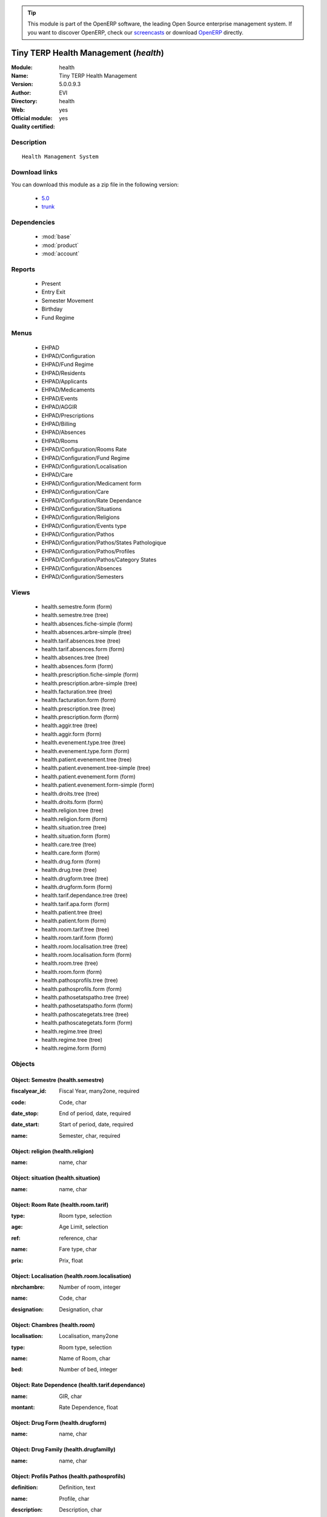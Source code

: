 
.. i18n: .. module:: health
.. i18n:     :synopsis: Tiny TERP Health Management (Official, Quality Certified)
.. i18n:     :noindex:
.. i18n: .. 
..

.. module:: health
    :synopsis: Tiny TERP Health Management (Official, Quality Certified)
    :noindex:
.. 

.. i18n: .. raw:: html
.. i18n: 
.. i18n:       <br />
.. i18n:     <link rel="stylesheet" href="../_static/hide_objects_in_sidebar.css" type="text/css" />
..

.. raw:: html

      <br />
    <link rel="stylesheet" href="../_static/hide_objects_in_sidebar.css" type="text/css" />

.. i18n: .. tip:: This module is part of the OpenERP software, the leading Open Source 
.. i18n:   enterprise management system. If you want to discover OpenERP, check our 
.. i18n:   `screencasts <http://openerp.tv>`_ or download 
.. i18n:   `OpenERP <http://openerp.com>`_ directly.
..

.. tip:: This module is part of the OpenERP software, the leading Open Source 
  enterprise management system. If you want to discover OpenERP, check our 
  `screencasts <http://openerp.tv>`_ or download 
  `OpenERP <http://openerp.com>`_ directly.

.. i18n: .. raw:: html
.. i18n: 
.. i18n:     <div class="js-kit-rating" title="" permalink="" standalone="yes" path="/health"></div>
.. i18n:     <script src="http://js-kit.com/ratings.js"></script>
..

.. raw:: html

    <div class="js-kit-rating" title="" permalink="" standalone="yes" path="/health"></div>
    <script src="http://js-kit.com/ratings.js"></script>

.. i18n: Tiny TERP Health Management (*health*)
.. i18n: ======================================
.. i18n: :Module: health
.. i18n: :Name: Tiny TERP Health Management
.. i18n: :Version: 5.0.0.9.3
.. i18n: :Author: EVI
.. i18n: :Directory: health
.. i18n: :Web: 
.. i18n: :Official module: yes
.. i18n: :Quality certified: yes
..

Tiny TERP Health Management (*health*)
======================================
:Module: health
:Name: Tiny TERP Health Management
:Version: 5.0.0.9.3
:Author: EVI
:Directory: health
:Web: 
:Official module: yes
:Quality certified: yes

.. i18n: Description
.. i18n: -----------
..

Description
-----------

.. i18n: ::
.. i18n: 
.. i18n:   Health Management System
..

::

  Health Management System

.. i18n: Download links
.. i18n: --------------
..

Download links
--------------

.. i18n: You can download this module as a zip file in the following version:
..

You can download this module as a zip file in the following version:

.. i18n:   * `5.0 <http://www.openerp.com/download/modules/5.0/health.zip>`_
.. i18n:   * `trunk <http://www.openerp.com/download/modules/trunk/health.zip>`_
..

  * `5.0 <http://www.openerp.com/download/modules/5.0/health.zip>`_
  * `trunk <http://www.openerp.com/download/modules/trunk/health.zip>`_

.. i18n: Dependencies
.. i18n: ------------
..

Dependencies
------------

.. i18n:  * :mod:`base`
.. i18n:  * :mod:`product`
.. i18n:  * :mod:`account`
..

 * :mod:`base`
 * :mod:`product`
 * :mod:`account`

.. i18n: Reports
.. i18n: -------
..

Reports
-------

.. i18n:  * Present
.. i18n: 
.. i18n:  * Entry Exit
.. i18n: 
.. i18n:  * Semester Movement
.. i18n: 
.. i18n:  * Birthday
.. i18n: 
.. i18n:  * Fund Regime
..

 * Present

 * Entry Exit

 * Semester Movement

 * Birthday

 * Fund Regime

.. i18n: Menus
.. i18n: -------
..

Menus
-------

.. i18n:  * EHPAD
.. i18n:  * EHPAD/Configuration
.. i18n:  * EHPAD/Fund Regime
.. i18n:  * EHPAD/Residents
.. i18n:  * EHPAD/Applicants
.. i18n:  * EHPAD/Medicaments
.. i18n:  * EHPAD/Events
.. i18n:  * EHPAD/AGGIR
.. i18n:  * EHPAD/Prescriptions
.. i18n:  * EHPAD/Billing 
.. i18n:  * EHPAD/Absences
.. i18n:  * EHPAD/Rooms
.. i18n:  * EHPAD/Configuration/Rooms Rate
.. i18n:  * EHPAD/Configuration/Fund Regime
.. i18n:  * EHPAD/Configuration/Localisation
.. i18n:  * EHPAD/Care
.. i18n:  * EHPAD/Configuration/Medicament form
.. i18n:  * EHPAD/Configuration/Care 
.. i18n:  * EHPAD/Configuration/Rate Dependance
.. i18n:  * EHPAD/Configuration/Situations
.. i18n:  * EHPAD/Configuration/Religions
.. i18n:  * EHPAD/Configuration/Events type
.. i18n:  * EHPAD/Configuration/Pathos
.. i18n:  * EHPAD/Configuration/Pathos/States Pathologique
.. i18n:  * EHPAD/Configuration/Pathos/Profiles
.. i18n:  * EHPAD/Configuration/Pathos/Category States 
.. i18n:  * EHPAD/Configuration/Absences
.. i18n:  * EHPAD/Configuration/Semesters
..

 * EHPAD
 * EHPAD/Configuration
 * EHPAD/Fund Regime
 * EHPAD/Residents
 * EHPAD/Applicants
 * EHPAD/Medicaments
 * EHPAD/Events
 * EHPAD/AGGIR
 * EHPAD/Prescriptions
 * EHPAD/Billing 
 * EHPAD/Absences
 * EHPAD/Rooms
 * EHPAD/Configuration/Rooms Rate
 * EHPAD/Configuration/Fund Regime
 * EHPAD/Configuration/Localisation
 * EHPAD/Care
 * EHPAD/Configuration/Medicament form
 * EHPAD/Configuration/Care 
 * EHPAD/Configuration/Rate Dependance
 * EHPAD/Configuration/Situations
 * EHPAD/Configuration/Religions
 * EHPAD/Configuration/Events type
 * EHPAD/Configuration/Pathos
 * EHPAD/Configuration/Pathos/States Pathologique
 * EHPAD/Configuration/Pathos/Profiles
 * EHPAD/Configuration/Pathos/Category States 
 * EHPAD/Configuration/Absences
 * EHPAD/Configuration/Semesters

.. i18n: Views
.. i18n: -----
..

Views
-----

.. i18n:  * health.semestre.form (form)
.. i18n:  * health.semestre.tree (tree)
.. i18n:  * health.absences.fiche-simple (form)
.. i18n:  * health.absences.arbre-simple (tree)
.. i18n:  * health.tarif.absences.tree (tree)
.. i18n:  * health.tarif.absences.form (form)
.. i18n:  * health.absences.tree (tree)
.. i18n:  * health.absences.form (form)
.. i18n:  * health.prescription.fiche-simple (form)
.. i18n:  * health.prescription.arbre-simple (tree)
.. i18n:  * health.facturation.tree (tree)
.. i18n:  * health.facturation.form (form)
.. i18n:  * health.prescription.tree (tree)
.. i18n:  * health.prescription.form (form)
.. i18n:  * health.aggir.tree (tree)
.. i18n:  * health.aggir.form (form)
.. i18n:  * health.evenement.type.tree (tree)
.. i18n:  * health.evenement.type.form (form)
.. i18n:  * health.patient.evenement.tree (tree)
.. i18n:  * health.patient.evenement.tree-simple (tree)
.. i18n:  * health.patient.evenement.form (form)
.. i18n:  * health.patient.evenement.form-simple (form)
.. i18n:  * health.droits.tree (tree)
.. i18n:  * health.droits.form (form)
.. i18n:  * health.religion.tree (tree)
.. i18n:  * health.religion.form (form)
.. i18n:  * health.situation.tree (tree)
.. i18n:  * health.situation.form (form)
.. i18n:  * health.care.tree (tree)
.. i18n:  * health.care.form (form)
.. i18n:  * health.drug.form (form)
.. i18n:  * health.drug.tree (tree)
.. i18n:  * health.drugform.tree (tree)
.. i18n:  * health.drugform.form (form)
.. i18n:  * health.tarif.dependance.tree (tree)
.. i18n:  * health.tarif.apa.form (form)
.. i18n:  * health.patient.tree (tree)
.. i18n:  * health.patient.form (form)
.. i18n:  * health.room.tarif.tree (tree)
.. i18n:  * health.room.tarif.form (form)
.. i18n:  * health.room.localisation.tree (tree)
.. i18n:  * health.room.localisation.form (form)
.. i18n:  * health.room.tree (tree)
.. i18n:  * health.room.form (form)
.. i18n:  * health.pathosprofils.tree (tree)
.. i18n:  * health.pathosprofils.form (form)
.. i18n:  * health.pathosetatspatho.tree (tree)
.. i18n:  * health.pathosetatspatho.form (form)
.. i18n:  * health.pathoscategetats.tree (tree)
.. i18n:  * health.pathoscategetats.form (form)
.. i18n:  * health.regime.tree (tree)
.. i18n:  * health.regime.tree (tree)
.. i18n:  * health.regime.form (form)
..

 * health.semestre.form (form)
 * health.semestre.tree (tree)
 * health.absences.fiche-simple (form)
 * health.absences.arbre-simple (tree)
 * health.tarif.absences.tree (tree)
 * health.tarif.absences.form (form)
 * health.absences.tree (tree)
 * health.absences.form (form)
 * health.prescription.fiche-simple (form)
 * health.prescription.arbre-simple (tree)
 * health.facturation.tree (tree)
 * health.facturation.form (form)
 * health.prescription.tree (tree)
 * health.prescription.form (form)
 * health.aggir.tree (tree)
 * health.aggir.form (form)
 * health.evenement.type.tree (tree)
 * health.evenement.type.form (form)
 * health.patient.evenement.tree (tree)
 * health.patient.evenement.tree-simple (tree)
 * health.patient.evenement.form (form)
 * health.patient.evenement.form-simple (form)
 * health.droits.tree (tree)
 * health.droits.form (form)
 * health.religion.tree (tree)
 * health.religion.form (form)
 * health.situation.tree (tree)
 * health.situation.form (form)
 * health.care.tree (tree)
 * health.care.form (form)
 * health.drug.form (form)
 * health.drug.tree (tree)
 * health.drugform.tree (tree)
 * health.drugform.form (form)
 * health.tarif.dependance.tree (tree)
 * health.tarif.apa.form (form)
 * health.patient.tree (tree)
 * health.patient.form (form)
 * health.room.tarif.tree (tree)
 * health.room.tarif.form (form)
 * health.room.localisation.tree (tree)
 * health.room.localisation.form (form)
 * health.room.tree (tree)
 * health.room.form (form)
 * health.pathosprofils.tree (tree)
 * health.pathosprofils.form (form)
 * health.pathosetatspatho.tree (tree)
 * health.pathosetatspatho.form (form)
 * health.pathoscategetats.tree (tree)
 * health.pathoscategetats.form (form)
 * health.regime.tree (tree)
 * health.regime.tree (tree)
 * health.regime.form (form)

.. i18n: Objects
.. i18n: -------
..

Objects
-------

.. i18n: Object: Semestre (health.semestre)
.. i18n: ##################################
..

Object: Semestre (health.semestre)
##################################

.. i18n: :fiscalyear_id: Fiscal Year, many2one, required
..

:fiscalyear_id: Fiscal Year, many2one, required

.. i18n: :code: Code, char
..

:code: Code, char

.. i18n: :date_stop: End of period, date, required
..

:date_stop: End of period, date, required

.. i18n: :date_start: Start of period, date, required
..

:date_start: Start of period, date, required

.. i18n: :name: Semester, char, required
..

:name: Semester, char, required

.. i18n: Object: religion (health.religion)
.. i18n: ##################################
..

Object: religion (health.religion)
##################################

.. i18n: :name: name, char
..

:name: name, char

.. i18n: Object: situation (health.situation)
.. i18n: ####################################
..

Object: situation (health.situation)
####################################

.. i18n: :name: name, char
..

:name: name, char

.. i18n: Object: Room Rate (health.room.tarif)
.. i18n: #####################################
..

Object: Room Rate (health.room.tarif)
#####################################

.. i18n: :type: Room type, selection
..

:type: Room type, selection

.. i18n: :age: Age Limit, selection
..

:age: Age Limit, selection

.. i18n: :ref: reference, char
..

:ref: reference, char

.. i18n: :name: Fare type, char
..

:name: Fare type, char

.. i18n: :prix: Prix, float
..

:prix: Prix, float

.. i18n: Object: Localisation (health.room.localisation)
.. i18n: ###############################################
..

Object: Localisation (health.room.localisation)
###############################################

.. i18n: :nbrchambre: Number of room, integer
..

:nbrchambre: Number of room, integer

.. i18n: :name: Code, char
..

:name: Code, char

.. i18n: :designation: Designation, char
..

:designation: Designation, char

.. i18n: Object: Chambres (health.room)
.. i18n: ##############################
..

Object: Chambres (health.room)
##############################

.. i18n: :localisation: Localisation, many2one
..

:localisation: Localisation, many2one

.. i18n: :type: Room type, selection
..

:type: Room type, selection

.. i18n: :name: Name of Room, char
..

:name: Name of Room, char

.. i18n: :bed: Number of bed, integer
..

:bed: Number of bed, integer

.. i18n: Object: Rate Dependence (health.tarif.dependance)
.. i18n: #################################################
..

Object: Rate Dependence (health.tarif.dependance)
#################################################

.. i18n: :name: GIR, char
..

:name: GIR, char

.. i18n: :montant: Rate Dependence, float
..

:montant: Rate Dependence, float

.. i18n: Object: Drug Form (health.drugform)
.. i18n: ###################################
..

Object: Drug Form (health.drugform)
###################################

.. i18n: :name: name, char
..

:name: name, char

.. i18n: Object: Drug Family (health.drugfamilly)
.. i18n: #########################################
..

Object: Drug Family (health.drugfamilly)
#########################################

.. i18n: :name: name, char
..

:name: name, char

.. i18n: Object: Profils Pathos (health.pathosprofils)
.. i18n: #############################################
..

Object: Profils Pathos (health.pathosprofils)
#############################################

.. i18n: :definition: Definition, text
..

:definition: Definition, text

.. i18n: :name: Profile, char
..

:name: Profile, char

.. i18n: :description: Description, char
..

:description: Description, char

.. i18n: Object: Category States Pathologique Pathos (health.pathoscategetats)
.. i18n: #####################################################################
..

Object: Category States Pathologique Pathos (health.pathoscategetats)
#####################################################################

.. i18n: :name: Category States Pathologique, char
..

:name: Category States Pathologique, char

.. i18n: Object: States Patholohgique Pathos (health.pathosetatspatho)
.. i18n: #############################################################
..

Object: States Patholohgique Pathos (health.pathosetatspatho)
#############################################################

.. i18n: :definition: Definition, text
..

:definition: Definition, text

.. i18n: :categorie: Category, many2one
..

:categorie: Category, many2one

.. i18n: :name: Etats Pathologique, char
..

:name: Etats Pathologique, char

.. i18n: :profils: Profils, many2many
..

:profils: Profils, many2many

.. i18n: :description: Description, char
..

:description: Description, char

.. i18n: Object: Facturation (health.facturation)
.. i18n: ########################################
..

Object: Facturation (health.facturation)
########################################

.. i18n: :aidesociale: Social Assistance, char
..

:aidesociale: Social Assistance, char

.. i18n: :absences: Personal absences, char
..

:absences: Personal absences, char

.. i18n: :name: Resident, many2one, required
..

:name: Resident, many2one, required

.. i18n: :decomptes: No. of days for the period, char
..

:decomptes: No. of days for the period, char

.. i18n: :allocation: Allocation Logement, char
..

:allocation: Allocation Logement, char

.. i18n: :hebergement: Accommodation Rates, float
..

:hebergement: Accommodation Rates, float

.. i18n: :period_id: Billing period, many2one, required
..

:period_id: Billing period, many2one, required

.. i18n: :datefacturation: Invoice Date, date
..

:datefacturation: Invoice Date, date

.. i18n: :hospitalisation: Absences Hospitalization, char
..

:hospitalisation: Absences Hospitalization, char

.. i18n: :commentaire: Comment, text
..

:commentaire: Comment, text

.. i18n: :dependance: Tarida Dependence, float
..

:dependance: Tarida Dependence, float

.. i18n: :ticketmoderateur: Moderator Ticket, float
..

:ticketmoderateur: Moderator Ticket, float

.. i18n: :apa: A.P.A., char
..

:apa: A.P.A., char

.. i18n: :chambre: Rooms, many2one
..

:chambre: Rooms, many2one

.. i18n: :absautres: Other absences, char
..

:absautres: Other absences, char

.. i18n: Object: Aggir (health.aggir)
.. i18n: ############################
..

Object: Aggir (health.aggir)
############################

.. i18n: :cuisine: Kitchen, selection
..

:cuisine: Kitchen, selection

.. i18n: :alimentation: Food, selection
..

:alimentation: Food, selection

.. i18n: :orientation: Orientation, selection
..

:orientation: Orientation, selection

.. i18n: :menage: Menage, selection
..

:menage: Menage, selection

.. i18n: :achats: Procurement, selection
..

:achats: Procurement, selection

.. i18n: :communication: Communication to alert, selection
..

:communication: Communication to alert, selection

.. i18n: :coherence: Coherence, selection
..

:coherence: Coherence, selection

.. i18n: :transports: Transport, selection
..

:transports: Transport, selection

.. i18n: :toilette: Toilet, selection
..

:toilette: Toilet, selection

.. i18n: :name: Resident, many2one
..

:name: Resident, many2one

.. i18n: :activite: Free time, selection
..

:activite: Free time, selection

.. i18n: :resultat: AG-GIR, char
..

:resultat: AG-GIR, char

.. i18n: :moveint: Internal displacement, selection
..

:moveint: Internal displacement, selection

.. i18n: :gestion: Management, selection
..

:gestion: Management, selection

.. i18n: :traitement: monitoring treatment, selection
..

:traitement: monitoring treatment, selection

.. i18n: :elimination: Elimination, selection
..

:elimination: Elimination, selection

.. i18n: :habillage: Dressing, selection
..

:habillage: Dressing, selection

.. i18n: :transferts: Transfers, selection
..

:transferts: Transfers, selection

.. i18n: :deplacementexterieur: Deplacement External, selection
..

:deplacementexterieur: Deplacement External, selection

.. i18n: :gir: GIR, char
..

:gir: GIR, char

.. i18n: Object: Drugs (health.drug)
.. i18n: ###########################
..

Object: Drugs (health.drug)
###########################

.. i18n: :vidal: vidal, boolean
..

:vidal: vidal, boolean

.. i18n: :atc: ATC, char
..

:atc: ATC, char

.. i18n: :forme: Shape, many2one
..

:forme: Shape, many2one

.. i18n: :commentaire: Comments, text
..

:commentaire: Comments, text

.. i18n: :description: Description, text
..

:description: Description, text

.. i18n: :volume: Volume, float
..

:volume: Volume, float

.. i18n: :uom_id: Unit, many2one, required
..

:uom_id: Unit, many2one, required

.. i18n: :ucd: UCD, char
..

:ucd: UCD, char

.. i18n: :cip: CIP, char
..

:cip: CIP, char

.. i18n: :categ_id: Category, many2one, required
..

:categ_id: Category, many2one, required

.. i18n: :famille: family, many2one
..

:famille: family, many2one

.. i18n: :name: name, char, required
..

:name: name, char, required

.. i18n: Object: category (health.category)
.. i18n: ##################################
..

Object: category (health.category)
##################################

.. i18n: :name: name, char, required
..

:name: name, char, required

.. i18n: Object: soins (health.care)
.. i18n: ###########################
..

Object: soins (health.care)
###########################

.. i18n: :name: Care, char
..

:name: Care, char

.. i18n: Object: Type Evenement (health.evenement.type)
.. i18n: ##############################################
..

Object: Type Evenement (health.evenement.type)
##############################################

.. i18n: :name: Event Type, char, required
..

:name: Event Type, char, required

.. i18n: :creator: Users, many2one
..

:creator: Users, many2one

.. i18n: Object: evenement (health.patient.evenement)
.. i18n: ############################################
..

Object: evenement (health.patient.evenement)
############################################

.. i18n: :date: Date, datetime
..

:date: Date, datetime

.. i18n: :user_id: User, many2one
..

:user_id: User, many2one

.. i18n: :partner_id: Patient, many2one
..

:partner_id: Patient, many2one

.. i18n: :description: Description, text, required
..

:description: Description, text, required

.. i18n: :type_evenements: Event Type, many2one
..

:type_evenements: Event Type, many2one

.. i18n: Object: prescription (health.prescription)
.. i18n: ##########################################
..

Object: prescription (health.prescription)
##########################################

.. i18n: :partner_id: Patient, many2one
..

:partner_id: Patient, many2one

.. i18n: :user_id: For seizure, many2one
..

:user_id: For seizure, many2one

.. i18n: :commentaire: Comments, text
..

:commentaire: Comments, text

.. i18n: :prescripteur: Doctor, many2one
..

:prescripteur: Doctor, many2one

.. i18n: :au: to, date
..

:au: to, date

.. i18n: :medicament: Medicaments, many2one
..

:medicament: Medicaments, many2one

.. i18n: :du: from, date
..

:du: from, date

.. i18n: :heure: Time, char
..

:heure: Time, char

.. i18n: :nbrprise: Number per dose, char
..

:nbrprise: Number per dose, char

.. i18n: Object: Tarif Absences (health.tarif.absences)
.. i18n: ##############################################
..

Object: Tarif Absences (health.tarif.absences)
##############################################

.. i18n: :name: Reason of Absence, selection
..

:name: Reason of Absence, selection

.. i18n: :montant: Absences Rate, float
..

:montant: Absences Rate, float

.. i18n: Object: Regime (health.regime)
.. i18n: ##############################
..

Object: Regime (health.regime)
##############################

.. i18n: :parent_id: parent, many2one
..

:parent_id: parent, many2one

.. i18n: :code: Regime Code, char
..

:code: Regime Code, char

.. i18n: :child_ids: Childs Category, one2many
..

:child_ids: Childs Category, one2many

.. i18n: :name: Social security, char
..

:name: Social security, char

.. i18n: Object: Output Type (health.exit)
.. i18n: #################################
..

Object: Output Type (health.exit)
#################################

.. i18n: :name: reason, char
..

:name: reason, char

.. i18n: Object: absences (health.absences)
.. i18n: ##################################
..

Object: absences (health.absences)
##################################

.. i18n: :user_id: For seizure, many2one
..

:user_id: For seizure, many2one

.. i18n: :commentaire: Comments, text
..

:commentaire: Comments, text

.. i18n: :facture: Billed, boolean
..

:facture: Billed, boolean

.. i18n: :nbrjour: Number of days, float, readonly
..

:nbrjour: Number of days, float, readonly

.. i18n: :au: to, date
..

:au: to, date

.. i18n: :categorie: Category, selection
..

:categorie: Category, selection

.. i18n: :du: from, date
..

:du: from, date

.. i18n: :partner_id: Resident, many2one
..

:partner_id: Resident, many2one

.. i18n: Object: Resident (health.patient)
.. i18n: #################################
..

Object: Resident (health.patient)
#################################

.. i18n: :ean13: EAN, char
..

:ean13: EAN, char

.. i18n:     *Barcode number for EAN8 EAN13 UPC JPC GTIN*
..

    *Barcode number for EAN8 EAN13 UPC JPC GTIN*

.. i18n: :property_account_position: Fiscal Position, many2one
..

:property_account_position: Fiscal Position, many2one

.. i18n:     *The fiscal position will determine taxes and the accounts used for the partner.*
..

    *The fiscal position will determine taxes and the accounts used for the partner.*

.. i18n: :nomusage: Name use, char
..

:nomusage: Name use, char

.. i18n: :excise: Exices Number, char
..

:excise: Exices Number, char

.. i18n: :ref_companies: Companies that refers to partner, one2many
..

:ref_companies: Companies that refers to partner, one2many

.. i18n: :pharmacie: Pharmacy, many2one
..

:pharmacie: Pharmacy, many2one

.. i18n: :alddu: from, date
..

:alddu: from, date

.. i18n: :aidelogementndossier: File No., char
..

:aidelogementndossier: File No., char

.. i18n: :property_product_pricelist: Sale Pricelist, many2one
..

:property_product_pricelist: Sale Pricelist, many2one

.. i18n:     *This pricelist will be used, instead of the default one,                     for sales to the current partner*
..

    *This pricelist will be used, instead of the default one,                     for sales to the current partner*

.. i18n: :property_account_payable: Account Payable, many2one, required
..

:property_account_payable: Account Payable, many2one, required

.. i18n:     *This account will be used instead of the default one as the payable account for the current partner*
..

    *This account will be used instead of the default one as the payable account for the current partner*

.. i18n: :title: Title, selection
..

:title: Title, selection

.. i18n: :vat_no: VAT Number, char
..

:vat_no: VAT Number, char

.. i18n: :caissedu: from, date
..

:caissedu: from, date

.. i18n: :participation_ids: Participations, one2many
..

:participation_ids: Participations, one2many

.. i18n: :parent_id: Main Company, many2one
..

:parent_id: Main Company, many2one

.. i18n: :photo: Resident Photo, binary
..

:photo: Resident Photo, binary

.. i18n: :ergo: Ergonomist, many2one
..

:ergo: Ergonomist, many2one

.. i18n: :respcivil: Civil Liability, char
..

:respcivil: Civil Liability, char

.. i18n: :nom: Name, char
..

:nom: Name, char

.. i18n: :child_ids: Partner Ref., one2many
..

:child_ids: Partner Ref., one2many

.. i18n: :congregation: Congregation, boolean
..

:congregation: Congregation, boolean

.. i18n: :date_liberation: Release date of the Board, date
..

:date_liberation: Release date of the Board, date

.. i18n: :aidelogementdestinataire: Addressee, selection
..

:aidelogementdestinataire: Addressee, selection

.. i18n: :invaau: to, date
..

:invaau: to, date

.. i18n: :name: Name, char, required
..

:name: Name, char, required

.. i18n: :debit_limit: Payable Limit, float
..

:debit_limit: Payable Limit, float

.. i18n: :incineration: Incineration, boolean
..

:incineration: Incineration, boolean

.. i18n: :aldtaux: RATE A.L.D, float
..

:aldtaux: RATE A.L.D, float

.. i18n: :property_account_receivable: Account Receivable, many2one, required
..

:property_account_receivable: Account Receivable, many2one, required

.. i18n:     *This account will be used instead of the default one as the receivable account for the current partner*
..

    *This account will be used instead of the default one as the receivable account for the current partner*

.. i18n: :date_sortie: Date Release, date
..

:date_sortie: Date Release, date

.. i18n: :evenements: events, one2many
..

:evenements: events, one2many

.. i18n: :div: Division, char
..

:div: Division, char

.. i18n: :ncpaiement: Number Payment Center, char
..

:ncpaiement: Number Payment Center, char

.. i18n: :numerosecu: Social Security Number, char
..

:numerosecu: Social Security Number, char

.. i18n: :aidesocialendossier: No Dossier, char
..

:aidesocialendossier: No Dossier, char

.. i18n: :logo: Logo, binary
..

:logo: Logo, binary

.. i18n: :invadu: from, date
..

:invadu: from, date

.. i18n: :religion: Religion, many2one
..

:religion: Religion, many2one

.. i18n: :room_id: Rooms, many2one
..

:room_id: Rooms, many2one

.. i18n: :aidesocialemontant: amount, float
..

:aidesocialemontant: amount, float

.. i18n: :debit: Total Payable, float, readonly
..

:debit: Total Payable, float, readonly

.. i18n:     *Total amount you have to pay to this supplier.*
..

    *Total amount you have to pay to this supplier.*

.. i18n: :supplier: Supplier, boolean
..

:supplier: Supplier, boolean

.. i18n:     *Check this box if the partner is a supplier. If unchecked, purchasing staff will not see it when encoding a purchase order.*
..

    *Check this box if the partner is a supplier. If unchecked, purchasing staff will not see it when encoding a purchase order.*

.. i18n: :ref: Code, char, readonly
..

:ref: Code, char, readonly

.. i18n: :obseque: Obseques, char
..

:obseque: Obseques, char

.. i18n: :apamontant: amount, float
..

:apamontant: amount, float

.. i18n: :prescriptions: prescriptions, one2many
..

:prescriptions: prescriptions, one2many

.. i18n: :respau: to, date
..

:respau: to, date

.. i18n: :address: Contacts, one2many
..

:address: Contacts, one2many

.. i18n: :aidesocialeau: to, date
..

:aidesocialeau: to, date

.. i18n: :cmu: C.M.U, many2one
..

:cmu: C.M.U, many2one

.. i18n: :cst_no: CST Number, char
..

:cst_no: CST Number, char

.. i18n: :care: Care, many2many
..

:care: Care, many2many

.. i18n: :aidelogementdu: from, date
..

:aidelogementdu: from, date

.. i18n: :prenom: First Name, char
..

:prenom: First Name, char

.. i18n: :country: Country, many2one
..

:country: Country, many2one

.. i18n: :admission_date: Date of admission, date
..

:admission_date: Date of admission, date

.. i18n: :credit: Total Receivable, float, readonly
..

:credit: Total Receivable, float, readonly

.. i18n:     *Total amount this customer owes you.*
..

    *Total amount this customer owes you.*

.. i18n: :range: Range, char
..

:range: Range, char

.. i18n: :apadu: from, date
..

:apadu: from, date

.. i18n: :mutdu: from, date
..

:mutdu: from, date

.. i18n: :signature: Signature, binary
..

:signature: Signature, binary

.. i18n: :comment: Notes, text
..

:comment: Notes, text

.. i18n: :hopital: Hopital, many2one
..

:hopital: Hopital, many2one

.. i18n: :aidesocialedestinataire: Addressee, selection
..

:aidesocialedestinataire: Addressee, selection

.. i18n: :header: Header (.odt), binary
..

:header: Header (.odt), binary

.. i18n: :motif_sortie: Reason for Release, many2one
..

:motif_sortie: Reason for Release, many2one

.. i18n: :apa: APA, many2one
..

:apa: APA, many2one

.. i18n: :aidelogementmontant: amount, float
..

:aidelogementmontant: amount, float

.. i18n: :city: City, char
..

:city: City, char

.. i18n: :user_id: Dedicated Salesman, many2one
..

:user_id: Dedicated Salesman, many2one

.. i18n:     *The internal user that is in charge of communicating with this partner if any.*
..

    *The internal user that is in charge of communicating with this partner if any.*

.. i18n: :nomreligieux: Religious Name, char
..

:nomreligieux: Religious Name, char

.. i18n: :provenance: Provenance, char
..

:provenance: Provenance, char

.. i18n: :cmundossier: Nr File, char
..

:cmundossier: Nr File, char

.. i18n: :partner_ids: Parent Companies, one2many
..

:partner_ids: Parent Companies, one2many

.. i18n: :vat: VAT, char
..

:vat: VAT, char

.. i18n:     *Value Added Tax number. Check the box if the partner is subjected to the VAT. Used by the VAT legal statement.*
..

    *Value Added Tax number. Check the box if the partner is subjected to the VAT. Used by the VAT legal statement.*

.. i18n: :website: Website, char
..

:website: Website, char

.. i18n: :aidesociale: Social Assistance, many2one
..

:aidesociale: Social Assistance, many2one

.. i18n: :apadestinataire: Addressee, selection
..

:apadestinataire: Addressee, selection

.. i18n: :mutndossier: Nr File, char
..

:mutndossier: Nr File, char

.. i18n: :pacemaker: Pace Maker / C.I., boolean
..

:pacemaker: Pace Maker / C.I., boolean

.. i18n: :respdu: from, date
..

:respdu: from, date

.. i18n: :answers_ids: Answers, many2many
..

:answers_ids: Answers, many2many

.. i18n: :caisse: Fund, many2one
..

:caisse: Fund, many2one

.. i18n: :active: Active, boolean
..

:active: Active, boolean

.. i18n: :cmudu: from, date
..

:cmudu: from, date

.. i18n: :aldau: to, date
..

:aldau: to, date

.. i18n: :customer: Customer, boolean
..

:customer: Customer, boolean

.. i18n:     *Check this box if the partner is a customer.*
..

    *Check this box if the partner is a customer.*

.. i18n: :apandossier: Nr File, char
..

:apandossier: Nr File, char

.. i18n: :kine: Kine, many2one
..

:kine: Kine, many2one

.. i18n: :invalidite: Disability, char
..

:invalidite: Disability, char

.. i18n: :situation: Family situation, many2one
..

:situation: Family situation, many2one

.. i18n: :birthdaydate: Date of Birth, date
..

:birthdaydate: Date of Birth, date

.. i18n: :relation_ids: Relations, one2many
..

:relation_ids: Relations, one2many

.. i18n: :medecin: Doctor, many2one
..

:medecin: Doctor, many2one

.. i18n: :aidesocialedu: from, date
..

:aidesocialedu: from, date

.. i18n: :aidelogementau: to, date
..

:aidelogementau: to, date

.. i18n: :regime: Regime, many2one
..

:regime: Regime, many2one

.. i18n: :mutuelle: Mutual, many2one
..

:mutuelle: Mutual, many2one

.. i18n: :absences: Absences, one2many
..

:absences: Absences, one2many

.. i18n: :mutau: to, date
..

:mutau: to, date

.. i18n: :assure: Assuree, many2one
..

:assure: Assuree, many2one

.. i18n: :aidelogement: Housing assistance, many2one
..

:aidelogement: Housing assistance, many2one

.. i18n: :pan_no: PAN Number, char
..

:pan_no: PAN Number, char

.. i18n: :cmuau: to, date
..

:cmuau: to, date

.. i18n: :note: notes, text
..

:note: notes, text

.. i18n: :doncorps: Body donation, boolean
..

:doncorps: Body donation, boolean

.. i18n: :lieunaissance: Place of birth, char
..

:lieunaissance: Place of birth, char

.. i18n: :girage: GIR Billing, selection
..

:girage: GIR Billing, selection

.. i18n: :turnover_id: Turnover, one2many
..

:turnover_id: Turnover, one2many

.. i18n: :donorganes: Organ Donation, boolean
..

:donorganes: Organ Donation, boolean

.. i18n: :events: Events, one2many
..

:events: Events, one2many

.. i18n: :obsinformations: Informations, char
..

:obsinformations: Informations, char

.. i18n: :bank_ids: Banks, one2many
..

:bank_ids: Banks, one2many

.. i18n: :laboratoire: Laboratory, many2one
..

:laboratoire: Laboratory, many2one

.. i18n: :ser_tax: Service Tax Number, char
..

:ser_tax: Service Tax Number, char

.. i18n: :apaau: to, date
..

:apaau: to, date

.. i18n: :date: Date, date
..

:date: Date, date

.. i18n: :lang: Language, selection
..

:lang: Language, selection

.. i18n:     *If the selected language is loaded in the system, all documents related to this partner will be printed in that language. If not, it will be English.*
..

    *If the selected language is loaded in the system, all documents related to this partner will be printed in that language. If not, it will be English.*

.. i18n: :caisseau: to, date
..

:caisseau: to, date

.. i18n: :credit_limit: Credit Limit, float
..

:credit_limit: Credit Limit, float

.. i18n: :hopitalant: Hopital Ant., many2one
..

:hopitalant: Hopital Ant., many2one

.. i18n: :psy: psy, many2one
..

:psy: psy, many2one

.. i18n: :livretremis: Booklet Remis, boolean
..

:livretremis: Booklet Remis, boolean

.. i18n: :hospitalisation: In Hospitalization, boolean
..

:hospitalisation: In Hospitalization, boolean

.. i18n: :ambulance: Ambulance, many2one
..

:ambulance: Ambulance, many2one

.. i18n: :property_payment_term: Payment Term, many2one
..

:property_payment_term: Payment Term, many2one

.. i18n:     *This payment term will be used instead of the default one for the current partner*
..

    *This payment term will be used instead of the default one for the current partner*

.. i18n: :category_id: Categories, many2many
..

:category_id: Categories, many2many
